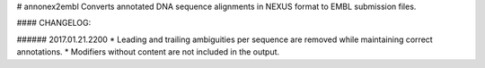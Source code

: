 # annonex2embl
Converts annotated DNA sequence alignments in NEXUS format to EMBL submission files.

#### CHANGELOG:

###### 2017.01.21.2200
* Leading and trailing ambiguities per sequence are removed while maintaining correct annotations.
* Modifiers without content are not included in the output.

